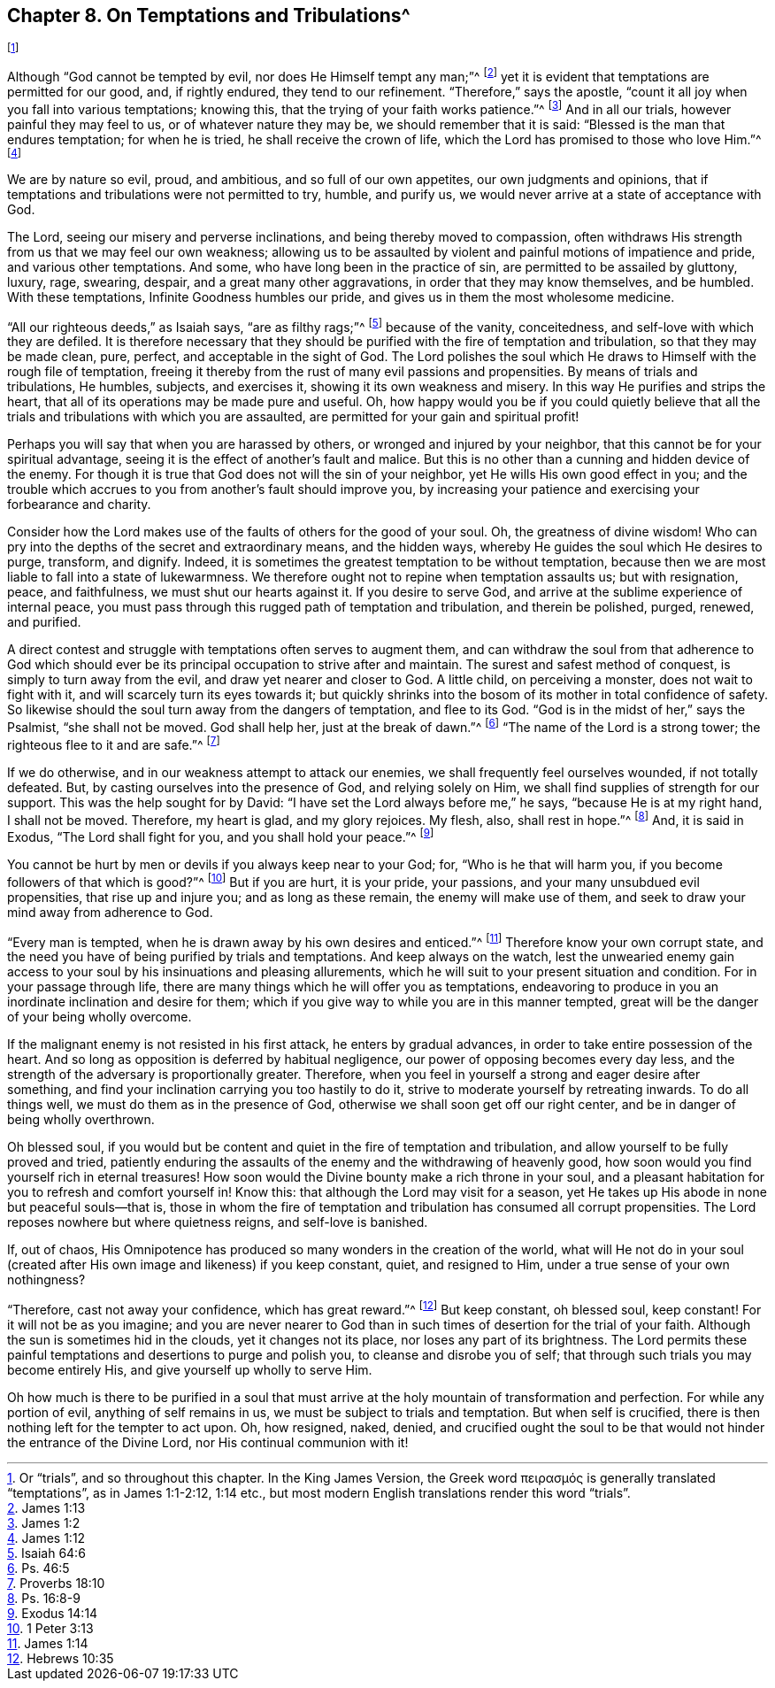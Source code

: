 == Chapter 8. On Temptations and Tribulations^
footnote:[Or "`trials`", and so throughout this chapter.
In the King James Version,
// lint-disable invalid-characters
the Greek word πειρασμός is generally translated "`temptations`",
as in James 1:1-2:12, 1:14 etc.,
but most modern English translations render this word "`trials`".]

Although "`God cannot be tempted by evil, nor does He Himself tempt any man;`"^
footnote:[James 1:13]
yet it is evident that temptations are permitted for our good, and, if rightly endured,
they tend to our refinement.
"`Therefore,`" says the apostle,
"`count it all joy when you fall into various temptations; knowing this,
that the trying of your faith works patience.`"^
footnote:[James 1:2]
And in all our trials, however painful they may feel to us,
or of whatever nature they may be, we should remember that it is said:
"`Blessed is the man that endures temptation; for when he is tried,
he shall receive the crown of life, which the Lord has promised to those who love Him.`"^
footnote:[James 1:12]

We are by nature so evil, proud, and ambitious, and so full of our own appetites,
our own judgments and opinions,
that if temptations and tribulations were not permitted to try, humble, and purify us,
we would never arrive at a state of acceptance with God.

The Lord, seeing our misery and perverse inclinations,
and being thereby moved to compassion,
often withdraws His strength from us that we may feel our own weakness;
allowing us to be assaulted by violent and painful motions of impatience and pride,
and various other temptations.
And some, who have long been in the practice of sin,
are permitted to be assailed by gluttony, luxury, rage, swearing, despair,
and a great many other aggravations, in order that they may know themselves,
and be humbled.
With these temptations, Infinite Goodness humbles our pride,
and gives us in them the most wholesome medicine.

"`All our righteous deeds,`" as Isaiah says, "`are as filthy rags;`"^
footnote:[Isaiah 64:6]
because of the vanity, conceitedness, and self-love with which they are defiled.
It is therefore necessary that they should be purified
with the fire of temptation and tribulation,
so that they may be made clean, pure, perfect, and acceptable in the sight of God.
The Lord polishes the soul which He draws to Himself with the rough file of temptation,
freeing it thereby from the rust of many evil passions and propensities.
By means of trials and tribulations, He humbles, subjects, and exercises it,
showing it its own weakness and misery.
In this way He purifies and strips the heart,
that all of its operations may be made pure and useful.
Oh, how happy would you be if you could quietly believe that
all the trials and tribulations with which you are assaulted,
are permitted for your gain and spiritual profit!

Perhaps you will say that when you are harassed by others,
or wronged and injured by your neighbor,
that this cannot be for your spiritual advantage,
seeing it is the effect of another`'s fault and malice.
But this is no other than a cunning and hidden device of the enemy.
For though it is true that God does not will the sin of your neighbor,
yet He wills His own good effect in you;
and the trouble which accrues to you from another`'s fault should improve you,
by increasing your patience and exercising your forbearance and charity.

Consider how the Lord makes use of the faults of others for the good of your soul.
Oh, the greatness of divine wisdom!
Who can pry into the depths of the secret and extraordinary means, and the hidden ways,
whereby He guides the soul which He desires to purge, transform, and dignify.
Indeed, it is sometimes the greatest temptation to be without temptation,
because then we are most liable to fall into a state of lukewarmness.
We therefore ought not to repine when temptation assaults us; but with resignation,
peace, and faithfulness, we must shut our hearts against it.
If you desire to serve God, and arrive at the sublime experience of internal peace,
you must pass through this rugged path of temptation and tribulation,
and therein be polished, purged, renewed, and purified.

A direct contest and struggle with temptations often serves to augment them,
and can withdraw the soul from that adherence to God which should
ever be its principal occupation to strive after and maintain.
The surest and safest method of conquest, is simply to turn away from the evil,
and draw yet nearer and closer to God.
A little child, on perceiving a monster, does not wait to fight with it,
and will scarcely turn its eyes towards it;
but quickly shrinks into the bosom of its mother in total confidence of safety.
So likewise should the soul turn away from the dangers of temptation, and flee to its God.
"`God is in the midst of her,`" says the Psalmist, "`she shall not be moved.
God shall help her, just at the break of dawn.`"^
footnote:[Ps. 46:5]
"`The name of the Lord is a strong tower; the righteous flee to it and are safe.`"^
footnote:[Proverbs 18:10]

If we do otherwise, and in our weakness attempt to attack our enemies,
we shall frequently feel ourselves wounded, if not totally defeated.
But, by casting ourselves into the presence of God, and relying solely on Him,
we shall find supplies of strength for our support.
This was the help sought for by David: "`I have set the Lord always before me,`" he says,
"`because He is at my right hand, I shall not be moved.
Therefore, my heart is glad, and my glory rejoices.
My flesh, also, shall rest in hope.`"^
footnote:[Ps. 16:8-9]
And, it is said in Exodus, "`The Lord shall fight for you,
and you shall hold your peace.`"^
footnote:[Exodus 14:14]

You cannot be hurt by men or devils if you always keep near to your God; for,
"`Who is he that will harm you, if you become followers of that which is good?`"^
footnote:[1 Peter 3:13]
But if you are hurt, it is your pride, your passions,
and your many unsubdued evil propensities, that rise up and injure you;
and as long as these remain, the enemy will make use of them,
and seek to draw your mind away from adherence to God.

"`Every man is tempted, when he is drawn away by his own desires and enticed.`"^
footnote:[James 1:14]
Therefore know your own corrupt state,
and the need you have of being purified by trials and temptations.
And keep always on the watch,
lest the unwearied enemy gain access to your soul by his insinuations and pleasing allurements,
which he will suit to your present situation and condition.
For in your passage through life,
there are many things which he will offer you as temptations,
endeavoring to produce in you an inordinate inclination and desire for them;
which if you give way to while you are in this manner tempted,
great will be the danger of your being wholly overcome.

If the malignant enemy is not resisted in his first attack,
he enters by gradual advances, in order to take entire possession of the heart.
And so long as opposition is deferred by habitual negligence,
our power of opposing becomes every day less,
and the strength of the adversary is proportionally greater.
Therefore, when you feel in yourself a strong and eager desire after something,
and find your inclination carrying you too hastily to do it,
strive to moderate yourself by retreating inwards.
To do all things well, we must do them as in the presence of God,
otherwise we shall soon get off our right center,
and be in danger of being wholly overthrown.

Oh blessed soul,
if you would but be content and quiet in the fire of temptation and tribulation,
and allow yourself to be fully proved and tried,
patiently enduring the assaults of the enemy and the withdrawing of heavenly good,
how soon would you find yourself rich in eternal treasures!
How soon would the Divine bounty make a rich throne in your soul,
and a pleasant habitation for you to refresh and comfort yourself in!
Know this: that although the Lord may visit for a season,
yet He takes up His abode in none but peaceful souls--that is,
those in whom the fire of temptation and tribulation has consumed all corrupt propensities.
The Lord reposes nowhere but where quietness reigns, and self-love is banished.

If, out of chaos,
His Omnipotence has produced so many wonders in the creation of the world,
what will He not do in your soul (created after His
own image and likeness) if you keep constant,
quiet, and resigned to Him, under a true sense of your own nothingness?

"`Therefore, cast not away your confidence, which has great reward.`"^
footnote:[Hebrews 10:35]
But keep constant, oh blessed soul, keep constant!
For it will not be as you imagine;
and you are never nearer to God than in such times
of desertion for the trial of your faith.
Although the sun is sometimes hid in the clouds, yet it changes not its place,
nor loses any part of its brightness.
The Lord permits these painful temptations and desertions to purge and polish you,
to cleanse and disrobe you of self; that through such trials you may become entirely His,
and give yourself up wholly to serve Him.

Oh how much is there to be purified in a soul that must
arrive at the holy mountain of transformation and perfection.
For while any portion of evil, anything of self remains in us,
we must be subject to trials and temptation.
But when self is crucified, there is then nothing left for the tempter to act upon.
Oh, how resigned, naked, denied,
and crucified ought the soul to be that would not hinder the entrance of the Divine Lord,
nor His continual communion with it!
